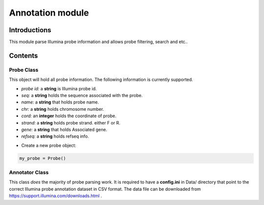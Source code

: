 Annotation module
=================

Introductions
-------------
This module parse Illumina probe information and allows probe filtering, search and etc..

Contents
--------
Probe Class
^^^^^^^^^^^
This object will hold all probe information. The following information is currently supported.

- *probe id:* a **string** is Illumina probe id.
- *seq:* a **string** holds the sequence associated with the probe.
- *name:* a **string** that holds probe name.
- *chr:* a **string** holds chromosome number.
- *cord:* an **integer** holds the coordinate of probe.
- *strand:* a **string** holds probe strand. either F or R.
- *gene:* a **string** that holds Associated gene.
- *refseq:* a **string** holds refseq info.

* Create a new probe object:

.. code:: python

    my_probe = Probe()


Annotator Class
^^^^^^^^^^^^^^^
This class *does* the majority of probe parsing work. It is required to have a **config.ini** in Data/ directory that point to the correct Illumina probe annotation dataset in CSV format. The data file can be downloaded from https://support.illumina.com/downloads.html .
